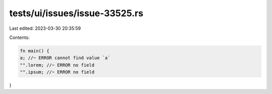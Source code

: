 tests/ui/issues/issue-33525.rs
==============================

Last edited: 2023-03-30 20:35:59

Contents:

.. code-block:: rs

    fn main() {
    a; //~ ERROR cannot find value `a`
    "".lorem; //~ ERROR no field
    "".ipsum; //~ ERROR no field
}



